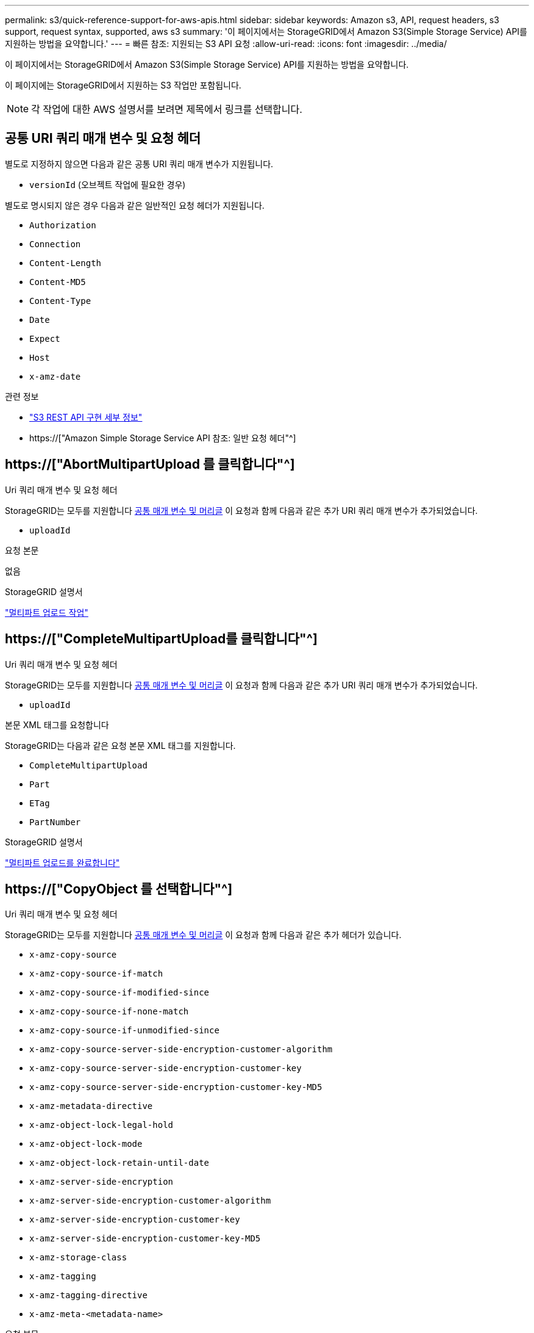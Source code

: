 ---
permalink: s3/quick-reference-support-for-aws-apis.html 
sidebar: sidebar 
keywords: Amazon s3, API, request headers, s3 support, request syntax, supported, aws s3 
summary: '이 페이지에서는 StorageGRID에서 Amazon S3(Simple Storage Service) API를 지원하는 방법을 요약합니다.' 
---
= 빠른 참조: 지원되는 S3 API 요청
:allow-uri-read: 
:icons: font
:imagesdir: ../media/


[role="lead"]
이 페이지에서는 StorageGRID에서 Amazon S3(Simple Storage Service) API를 지원하는 방법을 요약합니다.

이 페이지에는 StorageGRID에서 지원하는 S3 작업만 포함됩니다.


NOTE: 각 작업에 대한 AWS 설명서를 보려면 제목에서 링크를 선택합니다.



== 공통 URI 쿼리 매개 변수 및 요청 헤더

별도로 지정하지 않으면 다음과 같은 공통 URI 쿼리 매개 변수가 지원됩니다.

* `versionId` (오브젝트 작업에 필요한 경우)


별도로 명시되지 않은 경우 다음과 같은 일반적인 요청 헤더가 지원됩니다.

* `Authorization`
* `Connection`
* `Content-Length`
* `Content-MD5`
* `Content-Type`
* `Date`
* `Expect`
* `Host`
* `x-amz-date`


.관련 정보
* link:../s3/s3-rest-api-supported-operations-and-limitations.html["S3 REST API 구현 세부 정보"]
* https://["Amazon Simple Storage Service API 참조: 일반 요청 헤더"^]




== https://["AbortMultipartUpload 를 클릭합니다"^]

.Uri 쿼리 매개 변수 및 요청 헤더
StorageGRID는 모두를 지원합니다 <<common-params,공통 매개 변수 및 머리글>> 이 요청과 함께 다음과 같은 추가 URI 쿼리 매개 변수가 추가되었습니다.

* `uploadId`


.요청 본문
없음

.StorageGRID 설명서
link:operations-for-multipart-uploads.html["멀티파트 업로드 작업"]



== https://["CompleteMultipartUpload를 클릭합니다"^]

.Uri 쿼리 매개 변수 및 요청 헤더
StorageGRID는 모두를 지원합니다 <<common-params,공통 매개 변수 및 머리글>> 이 요청과 함께 다음과 같은 추가 URI 쿼리 매개 변수가 추가되었습니다.

* `uploadId`


.본문 XML 태그를 요청합니다
StorageGRID는 다음과 같은 요청 본문 XML 태그를 지원합니다.

* `CompleteMultipartUpload`
* `Part`
* `ETag`
* `PartNumber`


.StorageGRID 설명서
link:complete-multipart-upload.html["멀티파트 업로드를 완료합니다"]



== https://["CopyObject 를 선택합니다"^]

.Uri 쿼리 매개 변수 및 요청 헤더
StorageGRID는 모두를 지원합니다 <<common-params,공통 매개 변수 및 머리글>> 이 요청과 함께 다음과 같은 추가 헤더가 있습니다.

* `x-amz-copy-source`
* `x-amz-copy-source-if-match`
* `x-amz-copy-source-if-modified-since`
* `x-amz-copy-source-if-none-match`
* `x-amz-copy-source-if-unmodified-since`
* `x-amz-copy-source-server-side-encryption-customer-algorithm`
* `x-amz-copy-source-server-side-encryption-customer-key`
* `x-amz-copy-source-server-side-encryption-customer-key-MD5`
* `x-amz-metadata-directive`
* `x-amz-object-lock-legal-hold`
* `x-amz-object-lock-mode`
* `x-amz-object-lock-retain-until-date`
* `x-amz-server-side-encryption`
* `x-amz-server-side-encryption-customer-algorithm`
* `x-amz-server-side-encryption-customer-key`
* `x-amz-server-side-encryption-customer-key-MD5`
* `x-amz-storage-class`
* `x-amz-tagging`
* `x-amz-tagging-directive`
* `x-amz-meta-<metadata-name>`


.요청 본문
없음

.StorageGRID 설명서
link:put-object-copy.html["개체 - 복사 를 선택합니다"]



== https://["CreateBucket"^]

.Uri 쿼리 매개 변수 및 요청 헤더
StorageGRID는 모두를 지원합니다 <<common-params,공통 매개 변수 및 머리글>> 이 요청과 함께 다음과 같은 추가 헤더가 있습니다.

* `x-amz-bucket-object-lock-enabled`


.요청 본문
StorageGRID는 구현 시 Amazon S3 REST API에 의해 정의된 모든 요청 본문 매개 변수를 지원합니다.

.StorageGRID 설명서
link:operations-on-buckets.html["버킷 작업"]



== https://["CreateMultptUpload 를 클릭합니다"^]

.Uri 쿼리 매개 변수 및 요청 헤더
StorageGRID는 모두를 지원합니다 <<common-params,공통 매개 변수 및 머리글>> 이 요청과 함께 다음과 같은 추가 헤더가 있습니다.

* `Cache-Control`
* `Content-Disposition`
* `Content-Encoding`
* `Content-Language`
* `Expires`
* `x-amz-server-side-encryption`
* `x-amz-storage-class`
* `x-amz-server-side-encryption-customer-algorithm`
* `x-amz-server-side-encryption-customer-key`
* `x-amz-server-side-encryption-customer-key-MD5`
* `x-amz-tagging`
* `x-amz-object-lock-mode`
* `x-amz-object-lock-retain-until-date`
* `x-amz-object-lock-legal-hold`
* `x-amz-meta-<metadata-name>`


.요청 본문
없음

.StorageGRID 설명서
link:initiate-multipart-upload.html["멀티파트 업로드를 시작합니다"]



== https://["삭제 버킷"^]

.Uri 쿼리 매개 변수 및 요청 헤더
StorageGRID는 모두를 지원합니다 <<common-params,공통 매개 변수 및 머리글>> 요청할 수 있습니다.

.StorageGRID 설명서
link:operations-on-buckets.html["버킷 작업"]



== https://["DeleteBucketCors"^]

.Uri 쿼리 매개 변수 및 요청 헤더
StorageGRID는 모두를 지원합니다 <<common-params,공통 매개 변수 및 머리글>> 요청할 수 있습니다.

.요청 본문
없음

.StorageGRID 설명서
link:operations-on-buckets.html["버킷 작업"]



== https://["DeleteBucketEncryption"^]

.Uri 쿼리 매개 변수 및 요청 헤더
StorageGRID는 모두를 지원합니다 <<common-params,공통 매개 변수 및 머리글>> 요청할 수 있습니다.

.요청 본문
없음

.StorageGRID 설명서
link:operations-on-buckets.html["버킷 작업"]



== https://["DeleteBucketLifecycle"^]

.Uri 쿼리 매개 변수 및 요청 헤더
StorageGRID는 모두를 지원합니다 <<common-params,공통 매개 변수 및 머리글>> 요청할 수 있습니다.

.요청 본문
없음

.StorageGRID 설명서
* link:operations-on-buckets.html["버킷 작업"]
* link:create-s3-lifecycle-configuration.html["S3 라이프사이클 구성을 생성합니다"]




== https://["DeleteBuckketPolicy를 참조하십시오"^]

.Uri 쿼리 매개 변수 및 요청 헤더
StorageGRID는 모두를 지원합니다 <<common-params,공통 매개 변수 및 머리글>> 요청할 수 있습니다.

.요청 본문
없음

.StorageGRID 설명서
link:operations-on-buckets.html["버킷 작업"]



== https://["DeleteBuckReplication 을 참조하십시오"^]

.Uri 쿼리 매개 변수 및 요청 헤더
StorageGRID는 모두를 지원합니다 <<common-params,공통 매개 변수 및 머리글>> 요청할 수 있습니다.

.요청 본문
없음

.StorageGRID 설명서
link:operations-on-buckets.html["버킷 작업"]



== https://["삭제 BucketTagging"^]

.Uri 쿼리 매개 변수 및 요청 헤더
StorageGRID는 모두를 지원합니다 <<common-params,공통 매개 변수 및 머리글>> 요청할 수 있습니다.

.요청 본문
없음

.StorageGRID 설명서
link:operations-on-buckets.html["버킷 작업"]



== https://["DeleteObject 를 클릭합니다"^]

.Uri 쿼리 매개 변수 및 요청 헤더
StorageGRID는 모두를 지원합니다 <<common-params,공통 매개 변수 및 머리글>> 이 요청과 함께 다음과 같은 추가 요청 헤더가 추가되었습니다.

* `x-amz-bypass-governance-retention`


.요청 본문
없음

.StorageGRID 설명서
link:operations-on-objects.html["객체에 대한 작업"]



== https://["DeleteObjects 를 클릭합니다"^]

.Uri 쿼리 매개 변수 및 요청 헤더
StorageGRID는 모두를 지원합니다 <<common-params,공통 매개 변수 및 머리글>> 이 요청과 함께 다음과 같은 추가 요청 헤더가 추가되었습니다.

* `x-amz-bypass-governance-retention`


.요청 본문
StorageGRID는 구현 시 Amazon S3 REST API에 의해 정의된 모든 요청 본문 매개 변수를 지원합니다.

.StorageGRID 설명서
link:operations-on-objects.html["객체에 대한 작업"] (여러 개체 삭제)



== https://["DeleteObjectTagging 을 선택합니다"^]

StorageGRID는 모두를 지원합니다 <<common-params,공통 매개 변수 및 머리글>> 요청할 수 있습니다.

.요청 본문
없음

.StorageGRID 설명서
link:operations-on-objects.html["객체에 대한 작업"]



== https://["GetBuckketAcl"^]

.Uri 쿼리 매개 변수 및 요청 헤더
StorageGRID는 모두를 지원합니다 <<common-params,공통 매개 변수 및 머리글>> 요청할 수 있습니다.

.요청 본문
없음

.StorageGRID 설명서
link:operations-on-buckets.html["버킷 작업"]



== https://["GetBuckketCors 를 참조하십시오"^]

.Uri 쿼리 매개 변수 및 요청 헤더
StorageGRID는 모두를 지원합니다 <<common-params,공통 매개 변수 및 머리글>> 요청할 수 있습니다.

.요청 본문
없음

.StorageGRID 설명서
link:operations-on-buckets.html["버킷 작업"]



== https://["GetBuckketEncryption을 참조하십시오"^]

.Uri 쿼리 매개 변수 및 요청 헤더
StorageGRID는 모두를 지원합니다 <<common-params,공통 매개 변수 및 머리글>> 요청할 수 있습니다.

.요청 본문
없음

.StorageGRID 설명서
link:operations-on-buckets.html["버킷 작업"]



== https://["GetBuckLifecycleConfiguration 을 참조하십시오"^]

.Uri 쿼리 매개 변수 및 요청 헤더
StorageGRID는 모두를 지원합니다 <<common-params,공통 매개 변수 및 머리글>> 요청할 수 있습니다.

.요청 본문
없음

.StorageGRID 설명서
* link:operations-on-buckets.html["버킷 작업"] (버킷 수명 주기 가져오기)
* link:create-s3-lifecycle-configuration.html["S3 라이프사이클 구성을 생성합니다"]




== https://["GetBucketLocation 을 참조하십시오"^]

.Uri 쿼리 매개 변수 및 요청 헤더
StorageGRID는 모두를 지원합니다 <<common-params,공통 매개 변수 및 머리글>> 요청할 수 있습니다.

.요청 본문
없음

.StorageGRID 설명서
link:operations-on-buckets.html["버킷 작업"]



== https://["GetBuckNotificationConfiguration 을 참조하십시오"^]

.Uri 쿼리 매개 변수 및 요청 헤더
StorageGRID는 모두를 지원합니다 <<common-params,공통 매개 변수 및 머리글>> 요청할 수 있습니다.

.요청 본문
없음

.StorageGRID 설명서
link:operations-on-buckets.html["버킷 작업"] (버킷 통지 가져오기)



== https://["GetBuckketPolicy를 참조하십시오"^]

.Uri 쿼리 매개 변수 및 요청 헤더
StorageGRID는 모두를 지원합니다 <<common-params,공통 매개 변수 및 머리글>> 요청할 수 있습니다.

.요청 본문
없음

.StorageGRID 설명서
link:operations-on-buckets.html["버킷 작업"]



== https://["GetBucketReplication 을 참조하십시오"^]

.Uri 쿼리 매개 변수 및 요청 헤더
StorageGRID는 모두를 지원합니다 <<common-params,공통 매개 변수 및 머리글>> 요청할 수 있습니다.

.요청 본문
없음

.StorageGRID 설명서
link:operations-on-buckets.html["버킷 작업"]



== https://["GetBucketTagging"^]

.Uri 쿼리 매개 변수 및 요청 헤더
StorageGRID는 모두를 지원합니다 <<common-params,공통 매개 변수 및 머리글>> 요청할 수 있습니다.

.요청 본문
없음

.StorageGRID 설명서
link:operations-on-buckets.html["버킷 작업"]



== https://["GetBuckketVersioning 을 참조하십시오"^]

.Uri 쿼리 매개 변수 및 요청 헤더
StorageGRID는 모두를 지원합니다 <<common-params,공통 매개 변수 및 머리글>> 요청할 수 있습니다.

.요청 본문
없음

.StorageGRID 설명서
link:operations-on-buckets.html["버킷 작업"]



== https://["GetObject 를 참조하십시오"^]

.Uri 쿼리 매개 변수 및 요청 헤더
StorageGRID는 모두를 지원합니다 <<common-params,공통 매개 변수 및 머리글>> 이 요청과 함께 다음과 같은 추가 URI 쿼리 매개 변수가 추가되었습니다.

* `partNumber`
* `response-cache-control`
* `response-content-disposition`
* `response-content-encoding`
* `response-content-language`
* `response-content-type`
* `response-expires`


그리고 이러한 추가 요청 헤더는 다음과 같습니다.

* `Range`
* `x-amz-server-side-encryption-customer-algorithm`
* `x-amz-server-side-encryption-customer-key`
* `x-amz-server-side-encryption-customer-key-MD5`
* `If-Match`
* `If-Modified-Since`
* `If-None-Match`
* `If-Unmodified-Since`


.요청 본문
없음

.StorageGRID 설명서
link:get-object.html["객체 가져오기"]



== https://["GetObjectAcl"^]

.Uri 쿼리 매개 변수 및 요청 헤더
StorageGRID는 모두를 지원합니다 <<common-params,공통 매개 변수 및 머리글>> 요청할 수 있습니다.

.요청 본문
없음

.StorageGRID 설명서
link:operations-on-objects.html["객체에 대한 작업"]



== https://["GetObjectLegalHold 를 참조하십시오"^]

.Uri 쿼리 매개 변수 및 요청 헤더
StorageGRID는 모두를 지원합니다 <<common-params,공통 매개 변수 및 머리글>> 요청할 수 있습니다.

.요청 본문
없음

.StorageGRID 설명서
link:../s3/use-s3-api-for-s3-object-lock.html["S3 REST API를 사용하여 S3 오브젝트 잠금을 구성합니다"]



== https://["GetObjectLockConfiguration 을 참조하십시오"^]

.Uri 쿼리 매개 변수 및 요청 헤더
StorageGRID는 모두를 지원합니다 <<common-params,공통 매개 변수 및 머리글>> 요청할 수 있습니다.

.요청 본문
없음

.StorageGRID 설명서
link:../s3/use-s3-api-for-s3-object-lock.html["S3 REST API를 사용하여 S3 오브젝트 잠금을 구성합니다"]



== https://["GetObjectRetention을 참조하십시오"^]

.Uri 쿼리 매개 변수 및 요청 헤더
StorageGRID는 모두를 지원합니다 <<common-params,공통 매개 변수 및 머리글>> 요청할 수 있습니다.

.요청 본문
없음

.StorageGRID 설명서
link:../s3/use-s3-api-for-s3-object-lock.html["S3 REST API를 사용하여 S3 오브젝트 잠금을 구성합니다"]



== https://["GetObjectTagging"^]

.Uri 쿼리 매개 변수 및 요청 헤더
StorageGRID는 모두를 지원합니다 <<common-params,공통 매개 변수 및 머리글>> 요청할 수 있습니다.

.요청 본문
없음

.StorageGRID 설명서
link:operations-on-objects.html["객체에 대한 작업"]



== https://["머리버킷"^]

.Uri 쿼리 매개 변수 및 요청 헤더
StorageGRID는 모두를 지원합니다 <<common-params,공통 매개 변수 및 머리글>> 요청할 수 있습니다.

.요청 본문
없음

.StorageGRID 설명서
link:operations-on-buckets.html["버킷 작업"]



== https://["HeadObject 를 선택합니다"^]

.Uri 쿼리 매개 변수 및 요청 헤더
StorageGRID는 모두를 지원합니다 <<common-params,공통 매개 변수 및 머리글>> 이 요청과 함께 다음과 같은 추가 헤더가 있습니다.

* `x-amz-server-side-encryption-customer-algorithm`
* `x-amz-server-side-encryption-customer-key`
* `x-amz-server-side-encryption-customer-key-MD5`
* `If-Match`
* `If-Modified-Since`
* `If-None-Match`
* `If-Unmodified-Since`
* `Range`


.요청 본문
없음

.StorageGRID 설명서
link:head-object.html["헤드 개체"]



== https://["ListBucket"^]

.Uri 쿼리 매개 변수 및 요청 헤더
StorageGRID는 모두를 지원합니다 <<common-params,공통 매개 변수 및 머리글>> 요청할 수 있습니다.

.요청 본문
없음

.StorageGRID 설명서
link:operations-on-the-service.html["서비스 및 GT에 대한 작업;서비스 가져오기"]



== https://["ListMultipartUploads 를 참조하십시오"^]

.Uri 쿼리 매개 변수 및 요청 헤더
StorageGRID는 모두를 지원합니다 <<common-params,공통 매개 변수 및 머리글>> 이 요청에 다음 추가 매개 변수를 추가합니다.

* `delimiter`
* `encoding-type`
* `key-marker`
* `max-uploads`
* `prefix`
* `upload-id-marker`


.요청 본문
없음

.StorageGRID 설명서
link:list-multipart-uploads.html["다중 파트 업로드 나열"]



== https://["ListObjects 를 선택합니다"^]

.Uri 쿼리 매개 변수 및 요청 헤더
StorageGRID는 모두를 지원합니다 <<common-params,공통 매개 변수 및 머리글>> 이 요청에 다음 추가 매개 변수를 추가합니다.

* `delimiter`
* `encoding-type`
* `marker`
* `max-keys`
* `prefix`


.요청 본문
없음

.StorageGRID 설명서
link:operations-on-buckets.html["버킷 작업"] (버킷 가져오기)



== https://["ListObjectsV2"^]

.Uri 쿼리 매개 변수 및 요청 헤더
StorageGRID는 모두를 지원합니다 <<common-params,공통 매개 변수 및 머리글>> 이 요청에 다음 추가 매개 변수를 추가합니다.

* `continuation-token`
* `delimiter`
* `encoding-type`
* `fetch-owner`
* `max-keys`
* `prefix`
* `start-after`


.요청 본문
없음

.StorageGRID 설명서
link:operations-on-buckets.html["버킷 작업"] (버킷 가져오기)



== https://["ListObjectVersions 를 선택합니다"^]

.Uri 쿼리 매개 변수 및 요청 헤더
StorageGRID는 모두를 지원합니다 <<common-params,공통 매개 변수 및 머리글>> 이 요청에 다음 추가 매개 변수를 추가합니다.

* `delimiter`
* `encoding-type`
* `key-marker`
* `max-keys`
* `prefix`
* `version-id-marker`


.요청 본문
없음

.StorageGRID 설명서
link:operations-on-buckets.html["버킷 작업"] (버킷 객체 버전 가져오기)



== https://["목록 파트"^]

.Uri 쿼리 매개 변수 및 요청 헤더
StorageGRID는 모두를 지원합니다 <<common-params,공통 매개 변수 및 머리글>> 이 요청에 다음 추가 매개 변수를 추가합니다.

* `max-parts`
* `part-number-marker`
* `uploadId`


.요청 본문
없음

.StorageGRID 설명서
link:list-multipart-uploads.html["다중 파트 업로드 나열"]



== https://["BuckketCors의"^]

.Uri 쿼리 매개 변수 및 요청 헤더
StorageGRID는 모두를 지원합니다 <<common-params,공통 매개 변수 및 머리글>> 요청할 수 있습니다.

.요청 본문
StorageGRID는 구현 시 Amazon S3 REST API에 의해 정의된 모든 요청 본문 매개 변수를 지원합니다.

.StorageGRID 설명서
link:operations-on-buckets.html["버킷 작업"]



== https://["PutBucketEncryption을 참조하십시오"^]

.Uri 쿼리 매개 변수 및 요청 헤더
StorageGRID는 모두를 지원합니다 <<common-params,공통 매개 변수 및 머리글>> 요청할 수 있습니다.

.본문 XML 태그를 요청합니다
StorageGRID는 다음과 같은 요청 본문 XML 태그를 지원합니다.

* `ServerSideEncryptionConfiguration`
* `Rule`
* `ApplyServerSideEncryptionByDefault`
* `SSEAlgorithm`


.StorageGRID 설명서
link:operations-on-buckets.html["버킷 작업"]



== https://["PutBucketLifecycleConfiguration을 참조하십시오"^]

.Uri 쿼리 매개 변수 및 요청 헤더
StorageGRID는 모두를 지원합니다 <<common-params,공통 매개 변수 및 머리글>> 요청할 수 있습니다.

.본문 XML 태그를 요청합니다
StorageGRID는 다음과 같은 요청 본문 XML 태그를 지원합니다.

* `NewerNoncurrentVersions`
* `LifecycleConfiguration`
* `Rule`
* `Expiration`
* `Days`
* `Filter`
* `And`
* `Prefix`
* `Tag`
* `Key`
* `Value`
* `Prefix`
* `Tag`
* `Key`
* `Value`
* `ID`
* `NoncurrentVersionExpiration`
* `NoncurrentDays`
* `Prefix`
* `Status`


.StorageGRID 설명서
* link:operations-on-buckets.html["버킷 작업"] (Put Bucket 수명주기)
* link:create-s3-lifecycle-configuration.html["S3 라이프사이클 구성을 생성합니다"]




== https://["PutBucketNotificationConfiguration을 참조하십시오"^]

.Uri 쿼리 매개 변수 및 요청 헤더
StorageGRID는 모두를 지원합니다 <<common-params,공통 매개 변수 및 머리글>> 요청할 수 있습니다.

.본문 XML 태그를 요청합니다
StorageGRID는 다음과 같은 요청 본문 XML 태그를 지원합니다.

* `Prefix`
* `Suffix`
* `NotificationConfiguration`
* `TopicConfiguration`
* `Event`
* `Filter`
* `S3Key`
* `FilterRule`
* `Name`
* `Value`
* `Id`
* `Topic`


.StorageGRID 설명서
link:operations-on-buckets.html["버킷 작업"] (버킷 통지)



== https://["BucketPolicy를 참조하십시오"^]

.Uri 쿼리 매개 변수 및 요청 헤더
StorageGRID는 모두를 지원합니다 <<common-params,공통 매개 변수 및 머리글>> 요청할 수 있습니다.

.요청 본문
지원되는 JSON 본문 필드에 대한 자세한 내용은 을 참조하십시오link:bucket-and-group-access-policies.html["버킷 및 그룹 액세스 정책을 사용합니다"].



== https://["PutBucketReplication을 참조하십시오"^]

.Uri 쿼리 매개 변수 및 요청 헤더
StorageGRID는 모두를 지원합니다 <<common-params,공통 매개 변수 및 머리글>> 요청할 수 있습니다.

.본문 XML 태그를 요청합니다
* `ReplicationConfiguration`
* `Status`
* `Prefix`
* `Destination`
* `Bucket`
* `StorageClass`
* `Rule`


.StorageGRID 설명서
link:operations-on-buckets.html["버킷 작업"]



== https://["BucketTagging"^]

.Uri 쿼리 매개 변수 및 요청 헤더
StorageGRID는 모두를 지원합니다 <<common-params,공통 매개 변수 및 머리글>> 요청할 수 있습니다.

.요청 본문
StorageGRID는 구현 시 Amazon S3 REST API에 의해 정의된 모든 요청 본문 매개 변수를 지원합니다.

.StorageGRID 설명서
link:operations-on-buckets.html["버킷 작업"]



== https://["PutBucketVersioning을 참조하십시오"^]

.Uri 쿼리 매개 변수 및 요청 헤더
StorageGRID는 모두를 지원합니다 <<common-params,공통 매개 변수 및 머리글>> 요청할 수 있습니다.

.바디 매개 변수를 요청합니다
StorageGRID는 다음과 같은 요청 본문 매개 변수를 지원합니다.

* `VersioningConfiguration`
* `Status`


.StorageGRID 설명서
link:operations-on-buckets.html["버킷 작업"]



== https://["PutObject 를 선택합니다"^]

.Uri 쿼리 매개 변수 및 요청 헤더
StorageGRID는 모두를 지원합니다 <<common-params,공통 매개 변수 및 머리글>> 이 요청과 함께 다음과 같은 추가 헤더가 있습니다.

* `Cache-Control`
* `Content-Disposition`
* `Content-Encoding`
* `Content-Language`
* `x-amz-server-side-encryption`
* `x-amz-storage-class`
* `x-amz-server-side-encryption-customer-algorithm`
* `x-amz-server-side-encryption-customer-key`
* `x-amz-server-side-encryption-customer-key-MD5`
* `x-amz-tagging`
* `x-amz-object-lock-mode`
* `x-amz-object-lock-retain-until-date`
* `x-amz-object-lock-legal-hold`
* `x-amz-meta-<metadata-name>`


.요청 본문
* 개체의 이진 데이터입니다


.StorageGRID 설명서
link:put-object.html["개체 를 넣습니다"]



== https://["PutObjectLegalHold를 선택합니다"^]

.Uri 쿼리 매개 변수 및 요청 헤더
StorageGRID는 모두를 지원합니다 <<common-params,공통 매개 변수 및 머리글>> 요청할 수 있습니다.

.요청 본문
StorageGRID는 구현 시 Amazon S3 REST API에 의해 정의된 모든 요청 본문 매개 변수를 지원합니다.

.StorageGRID 설명서
link:use-s3-api-for-s3-object-lock.html["S3 REST API를 사용하여 S3 오브젝트 잠금을 구성합니다"]



== https://["PutObjectLockConfiguration 을 참조하십시오"^]

.Uri 쿼리 매개 변수 및 요청 헤더
StorageGRID는 모두를 지원합니다 <<common-params,공통 매개 변수 및 머리글>> 요청할 수 있습니다.

.요청 본문
StorageGRID는 구현 시 Amazon S3 REST API에 의해 정의된 모든 요청 본문 매개 변수를 지원합니다.

.StorageGRID 설명서
link:use-s3-api-for-s3-object-lock.html["S3 REST API를 사용하여 S3 오브젝트 잠금을 구성합니다"]



== https://["PutObjectRetention"^]

.Uri 쿼리 매개 변수 및 요청 헤더
StorageGRID는 모두를 지원합니다 <<common-params,공통 매개 변수 및 머리글>> 이 요청과 함께 다음 추가 헤더가 추가되었습니다.

* `x-amz-bypass-governance-retention`


.요청 본문
StorageGRID는 구현 시 Amazon S3 REST API에 의해 정의된 모든 요청 본문 매개 변수를 지원합니다.

.StorageGRID 설명서
link:use-s3-api-for-s3-object-lock.html["S3 REST API를 사용하여 S3 오브젝트 잠금을 구성합니다"]



== https://["PutObjectTagging"^]

.Uri 쿼리 매개 변수 및 요청 헤더
StorageGRID는 모두를 지원합니다 <<common-params,공통 매개 변수 및 머리글>> 요청할 수 있습니다.

.요청 본문
StorageGRID는 구현 시 Amazon S3 REST API에 의해 정의된 모든 요청 본문 매개 변수를 지원합니다.

.StorageGRID 설명서
link:operations-on-objects.html["객체에 대한 작업"]



== https://["SelectObjectContent 를 선택합니다"^]

.Uri 쿼리 매개 변수 및 요청 헤더
StorageGRID는 모두를 지원합니다 <<common-params,공통 매개 변수 및 머리글>> 요청할 수 있습니다.

.요청 본문
지원되는 본문 필드에 대한 자세한 내용은 다음을 참조하십시오.

* link:use-s3-select.html["S3 Select를 사용합니다"]
* link:select-object-content.html["개체 내용 을 선택합니다"]




== https://["업로드 파트"^]

.Uri 쿼리 매개 변수 및 요청 헤더
StorageGRID는 모두를 지원합니다 <<common-params,공통 매개 변수 및 머리글>> 이 요청과 함께 다음과 같은 추가 URI 쿼리 매개 변수가 추가되었습니다.

* `partNumber`
* `uploadId`


그리고 이러한 추가 요청 헤더는 다음과 같습니다.

* `x-amz-server-side-encryption-customer-algorithm`
* `x-amz-server-side-encryption-customer-key`
* `x-amz-server-side-encryption-customer-key-MD5`


.요청 본문
* 파트의 이진 데이터


.StorageGRID 설명서
link:upload-part.html["부품 업로드"]



== https://["업로드파트 복사"^]

.Uri 쿼리 매개 변수 및 요청 헤더
StorageGRID는 모두를 지원합니다 <<common-params,공통 매개 변수 및 머리글>> 이 요청과 함께 다음과 같은 추가 URI 쿼리 매개 변수가 추가되었습니다.

* `partNumber`
* `uploadId`


그리고 이러한 추가 요청 헤더는 다음과 같습니다.

* `x-amz-copy-source`
* `x-amz-copy-source-if-match`
* `x-amz-copy-source-if-modified-since`
* `x-amz-copy-source-if-none-match`
* `x-amz-copy-source-if-unmodified-since`
* `x-amz-copy-source-range`
* `x-amz-server-side-encryption-customer-algorithm`
* `x-amz-server-side-encryption-customer-key`
* `x-amz-server-side-encryption-customer-key-MD5`
* `x-amz-copy-source-server-side-encryption-customer-algorithm`
* `x-amz-copy-source-server-side-encryption-customer-key`
* `x-amz-copy-source-server-side-encryption-customer-key-MD5`


.요청 본문
없음

.StorageGRID 설명서
link:upload-part-copy.html["업로드 부품 - 복사"]
